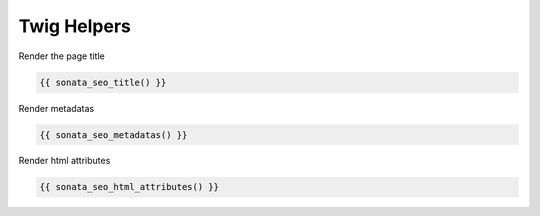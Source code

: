 Twig Helpers
============

Render the page title

.. code-block:: jinja

    {{ sonata_seo_title() }}

Render metadatas

.. code-block:: jinja

    {{ sonata_seo_metadatas() }}

Render html attributes

.. code-block:: jinja

    {{ sonata_seo_html_attributes() }}
